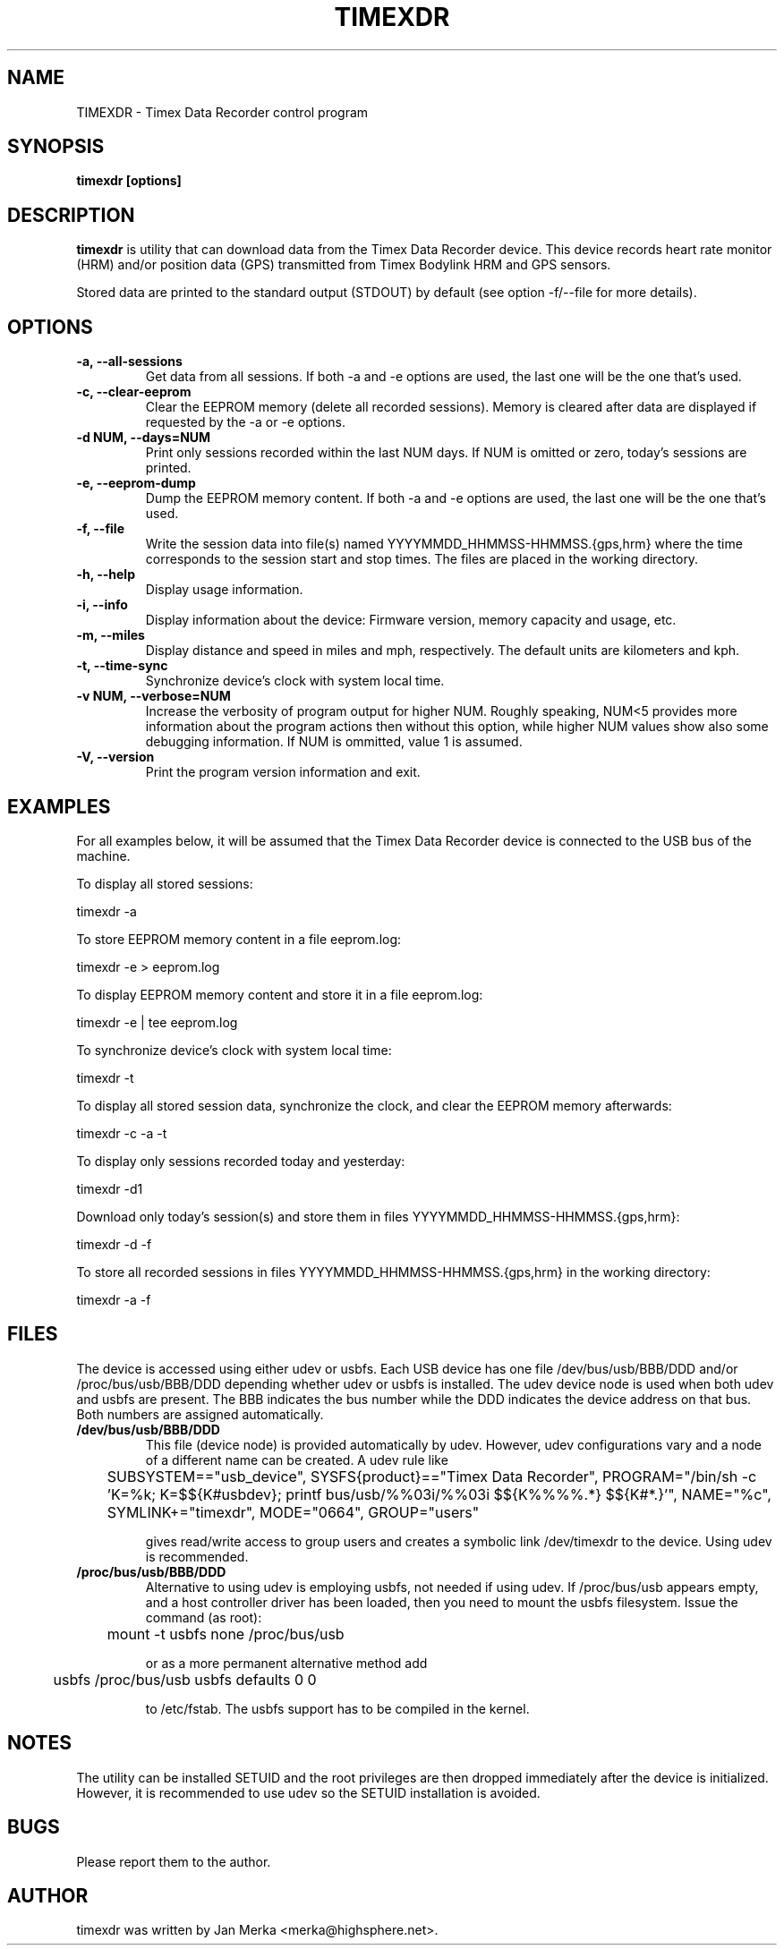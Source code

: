 .TH TIMEXDR 1 "1 April 2006"
.SH NAME
TIMEXDR \- Timex Data Recorder control program
.SH SYNOPSIS
.B timexdr [options]
.SH DESCRIPTION
.PP
.B timexdr
is utility that can download data from the Timex Data Recorder device.
This device records heart rate monitor (HRM) and/or position data (GPS)
transmitted from Timex Bodylink HRM and GPS sensors.
.P
Stored data are printed to the standard output (STDOUT) by default (see
option -f/--file for more details). 
.SH OPTIONS
.TP
.B \-a, --all-sessions
Get data from all sessions. If both -a and -e options are used, the
last one will be the one that's used.
.TP
.B \-c, --clear-eeprom
Clear the EEPROM memory (delete all recorded sessions). Memory is cleared
after data are displayed if requested by the -a or -e options. 
.TP
.B \-d NUM, --days=NUM
Print only sessions recorded within the last NUM days. If NUM is omitted or
zero, today's sessions are printed.
.TP
.B \-e, --eeprom-dump
Dump the EEPROM memory content. If both -a and -e options are used, the
last one will be the one that's used. 
.TP
.B \-f, --file
Write the session data into file(s) named YYYYMMDD_HHMMSS-HHMMSS.{gps,hrm}
where the time corresponds to the session start and stop times. The files 
are placed in the working directory.
.TP
.B \-h, --help
Display usage information.
.TP
.B \-i, --info
Display information about the device: Firmware version, memory capacity 
and usage, etc.
.TP
.B \-m, --miles
Display distance and speed in miles and mph, respectively. The default
units are kilometers and kph.
.TP
.B \-t, --time-sync
Synchronize device's clock with system local time.
.TP
.B \-v NUM, --verbose=NUM
Increase the verbosity of program output for higher NUM. Roughly speaking, 
NUM<5 provides more information about the program actions then without this
option, while higher NUM values show also some debugging information. If NUM 
is ommitted, value 1 is assumed.
.TP
.B \-V, --version
Print the program version information and exit.
.SH EXAMPLES
.PP
For all examples below, it will be assumed that the Timex Data Recorder
device is connected to the USB bus of the machine.
.PP
To display all stored sessions:
.PP
    timexdr \-a
.PP
To store EEPROM memory content in a file eeprom.log:
.PP
    timexdr \-e > eeprom.log
.PP
To display EEPROM memory content and store it in a file eeprom.log:
.PP
    timexdr \-e | tee eeprom.log
.PP
To synchronize device's clock with system local time:
.PP
    timexdr \-t
.PP
To display all stored session data, synchronize the clock, and clear the 
EEPROM memory afterwards:
.PP
    timexdr \-c \-a \-t
.PP
To display only sessions recorded today and yesterday:
.PP
    timexdr \-d1
.PP
Download only today's session(s) and store them in files 
YYYYMMDD_HHMMSS-HHMMSS.{gps,hrm}:
.PP
    timexdr \-d \-f
.PP
To store all recorded sessions in files YYYYMMDD_HHMMSS-HHMMSS.{gps,hrm}
in the working directory:
.PP
    timexdr \-a \-f
.SH FILES
The device is accessed using either udev or usbfs. Each USB device has one
file /dev/bus/usb/BBB/DDD and/or /proc/bus/usb/BBB/DDD depending whether
udev or usbfs is installed. The udev device node is used when both udev
and usbfs are present. The BBB indicates the bus number while 
the DDD indicates the device address on that bus. Both numbers are assigned
automatically.
.TP
.B /dev/bus/usb/BBB/DDD
This file (device node) is provided automatically by udev. However, udev
configurations vary and a node of a different name can be created. A udev rule
like 
.IP
	SUBSYSTEM=="usb_device", SYSFS{product}=="Timex Data Recorder", PROGRAM="/bin/sh -c 'K=%k; K=$${K#usbdev}; printf bus/usb/%%03i/%%03i $${K%%%%.*} $${K#*.}'", NAME="%c", SYMLINK+="timexdr", MODE="0664", GROUP="users"
.IP
gives read/write access to group users and creates a symbolic link /dev/timexdr to the device. Using udev is recommended.
.TP 
.B /proc/bus/usb/BBB/DDD
Alternative to using udev is employing usbfs, not needed if using udev. If /proc/bus/usb appears empty, and a host controller driver has been
loaded, then you need to mount the usbfs filesystem. Issue the command 
(as root):
.IP
	mount -t usbfs none /proc/bus/usb
.IP
or as a more permanent alternative method add 
.IP
	usbfs /proc/bus/usb usbfs defaults 0 0
.IP
to /etc/fstab. The usbfs support has to be compiled in the kernel.
.SH NOTES
The utility can be installed SETUID and the root privileges are then dropped 
immediately after the device is initialized. However, it is recommended to use
udev so the SETUID installation is avoided.
.SH BUGS
Please report them to the author. 
.SH AUTHOR
timexdr was written by Jan Merka <merka@highsphere.net>. 
